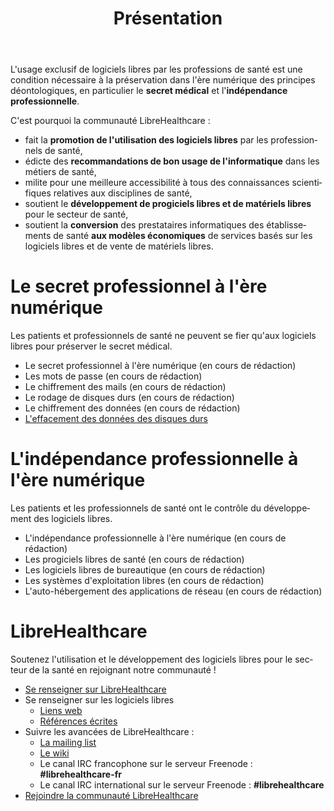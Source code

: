 #+Title: Présentation
#+LANGUAGE: fr

L'usage exclusif de logiciels libres par les professions de santé est
une condition nécessaire à la préservation dans l'ère numérique des
principes déontologiques, en particulier le *secret médical* et
l'*indépendance professionnelle*.

C'est pourquoi la communauté LibreHealthcare : 
- fait la *promotion de l'utilisation des logiciels libres* par les
  professionnels de santé,
- édicte des *recommandations de bon usage de l'informatique* dans les
  métiers de santé,
- milite pour une meilleure accessibilité à tous des connaissances
  scientifiques relatives aux disciplines de santé,
- soutient le *développement de progiciels libres et de matériels
  libres* pour le secteur de santé,
- soutient la *conversion* des prestataires informatiques des
  établissements de santé *aux modèles économiques* de services basés
  sur les logiciels libres et de vente de matériels libres.

* Le secret professionnel à l'ère numérique

Les patients et professionnels de santé ne peuvent se fier qu'aux
logiciels libres pour préserver le secret médical.

- Le secret professionnel à l'ère numérique (en cours de rédaction)
- Les mots de passe (en cours de rédaction)
- Le chiffrement des mails (en cours de rédaction)
- Le rodage de disques durs (en cours de rédaction)
- Le chiffrement des données (en cours de rédaction)
- [[file:erasing.fr.org][L'effacement des données des disques durs]]

* L'indépendance professionnelle à l'ère numérique

Les patients et les professionnels de santé ont le contrôle du
développement des logiciels libres.

- L'indépendance professionnelle à l'ère numérique
  (en cours de rédaction)
- Les progiciels libres de santé (en cours de rédaction)
- Les logiciels libres de bureautique (en cours de rédaction)
- Les systèmes d'exploitation libres (en cours de rédaction)
- L'auto-hébergement des applications de réseau (en cours de rédaction)

* LibreHealthcare

Soutenez l'utilisation et le développement des logiciels libres pour
le secteur de la santé en rejoignant notre communauté !

- [[file:librehealthcare.fr.org][Se renseigner sur LibreHealthcare]]
- Se renseigner sur les logiciels libres
  - [[file:links.fr.org][Liens web]]
  - [[file:references.fr.org][Références écrites]]
- Suivre les avancées de LibreHealthcare :
  - [[http://listes.medecinelibre.net/mailman/listinfo/librehealthcare][La mailing list]]
  - [[http://wiki.librehealthcare.flqt.fr/][Le wiki]]
  - Le canal IRC francophone sur le serveur Freenode : *#librehealthcare-fr*
  - Le canal IRC international sur le serveur Freenode : *#librehealthcare*
- [[file:help-us.fr.org][Rejoindre la communauté LibreHealthcare]]
